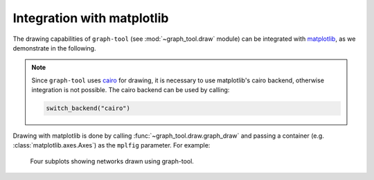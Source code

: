 Integration with matplotlib
===========================

The drawing capabilities of ``graph-tool`` (see :mod:`~graph_tool.draw`
module) can be integrated with `matplotlib <https://matplotlib.org>`_,
as we demonstrate in the following.

.. note::

   Since ``graph-tool`` uses `cairo <https://cairographics.org>`_ for
   drawing, it is necessary to use matplotlib's cairo backend, otherwise
   integration is not possible. The cairo backend can be used by calling:

   .. code::

      switch_backend("cairo")


Drawing with matplotlib is done by calling
:func:`~graph_tool.draw.graph_draw` and passing a container (e.g.
:class:`matplotlib.axes.Axes`) as the ``mplfig`` parameter. For example:

.. testsetup::

   gt.seed_rng(44)
   
.. testcode::

   switch_backend("cairo")

   fig, ax = subplots(2, 2, figsize=(12, 11.5)) 

   g = gt.collection.data["polbooks"]

   gt.graph_draw(g, g.vp.pos, vertex_size=1.5, mplfig=ax[0,0])

   ax[0,0].set_xlabel("$x$ coordinate")
   ax[0,0].set_ylabel("$y$ coordinate")

   state = gt.minimize_nested_blockmodel_dl(g)

   state.draw(mplfig=ax[0,1])

   ax[0,1].set_xlabel("$x$ coordinate")
   ax[0,1].set_ylabel("$y$ coordinate")

   g = gt.collection.data["lesmis"]
   gt.graph_draw(g, g.vp.pos, vertex_size=1.5, mplfig=ax[1,0])

   ax[1,0].set_xlabel("$x$ coordinate")
   ax[1,0].set_ylabel("$y$ coordinate")

   state = gt.minimize_nested_blockmodel_dl(g)

   state.draw(mplfig=ax[1,1])

   ax[1,1].set_xlabel("$x$ coordinate")
   ax[1,1].set_ylabel("$y$ coordinate")

   subplots_adjust(left=0.08, right=0.99, top=0.99, bottom=0.06)
   fig.savefig("gt-mpl.pdf")


.. testcleanup::

   conv_png("gt-mpl.pdf")


.. figure:: gt-mpl.png
   :width: 90%

   Four subplots showing networks drawn using graph-tool.